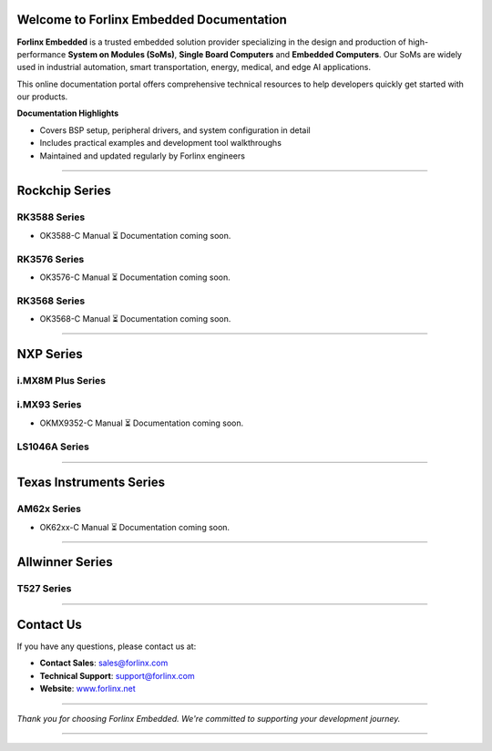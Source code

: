 Welcome to Forlinx Embedded Documentation
==========================================

**Forlinx Embedded** is a trusted embedded solution provider specializing in the design and production of high-performance **System on Modules (SoMs)**, **Single Board Computers** and **Embedded Computers**. Our SoMs are widely used in industrial automation, smart transportation, energy, medical, and edge AI applications.

This online documentation portal offers comprehensive technical resources to help developers quickly get started with our products.


**Documentation Highlights**

- Covers BSP setup, peripheral drivers, and system configuration in detail
- Includes practical examples and development tool walkthroughs
- Maintained and updated regularly by Forlinx engineers

----

Rockchip Series
================

RK3588 Series
--------------
- OK3588-C Manual
  ⏳ Documentation coming soon.

RK3576 Series
--------------
- OK3576-C Manual
  ⏳ Documentation coming soon.

RK3568 Series
--------------
- OK3568-C Manual
  ⏳ Documentation coming soon.

----

NXP Series
================

i.MX8M Plus Series
------------------

.. raw:: html

   <div class="products-container">

   <div class="product-card">
     <a href="nxp/okmx8mpq-c/index.html" target="_blank" rel="noopener noreferrer">
       <img src="_static/images/nxp/OKMX8MP-C.png" alt="OKMX8MP-C" class="product-image" />
     </a>
     <h3 class="product-title">OKMX8MP-C</h3>
     <div class="btn-group">
       <a href="https://www.forlinx.net/product/fetmx8mp-c-system-on-module-119.html" target="_blank" rel="noopener noreferrer" class="btn btn-website">Website</a>
       <a href="nxp/okmx8mpq-c/index.html" target="_blank" rel="noopener noreferrer" class="btn btn-doc">Docs</a>
     </div>
   </div>

   <div class="product-card">
     <a href="nxp/okmx8mpq-smarc/index.html" target="_blank" rel="noopener noreferrer">
       <img src="_static/images/nxp/OK-MX8MPQ-SMARC.png" alt="OK-MX8MPQ-SMARC" class="product-image" />
     </a>
     <h3 class="product-title">OK-MX8MPQ-SMARC</h3>
     <div class="btn-group">
       <a href="https://www.forlinx.net/product/imx8mpq-smarc-system-on-module-153.html" target="_blank" rel="noopener noreferrer" class="btn btn-website">Website</a>
       <a href="nxp/okmx8mpq-smarc/index.html" target="_blank" rel="noopener noreferrer" class="btn btn-doc">Docs</a>
     </div>
   </div>
   </div>





i.MX93 Series
-------------
- OKMX9352-C Manual
  ⏳ Documentation coming soon.


LS1046A Series
-----------------

.. raw:: html

   <div class="product-card">
     <a href="nxp/OK1046A-C2/index.html" target="_blank" rel="noopener noreferrer">
       <img src="_static/images/nxp/OK1046A-C2.png" alt="OK1046A-C2" class="product-image" />
     </a>
     <h3 class="product-title">OK1046A-C2</h3>
     <div class="btn-group">
       <a href="https://www.forlinx.net/product/ls1046a-system-on-module-21.html" target="_blank" rel="noopener noreferrer" class="btn btn-website">Website</a>
       <a href="nxp/OK1046A-C2/index.html" target="_blank" rel="noopener noreferrer" class="btn btn-doc">Docs</a>
     </div>
   </div>
   </div>





----

Texas Instruments Series
==========================

AM62x Series
-------------
- OK62xx-C Manual
  ⏳ Documentation coming soon.


----

Allwinner Series
==================

T527 Series
-------------

.. raw:: html

   <div class="products-container">

   <div class="product-card">
     <a href="allwinner/ok527n-c/index.html" target="_blank" rel="noopener noreferrer">
       <img src="_static/images/allwinner/OK527N-C.png" alt="OK527N-C" class="product-image" />
     </a>
     <h3 class="product-title">OK527N-C</h3>
     <div class="btn-group">
       <a href="https://www.forlinx.net/product/t527-c-system-on-module-149.html" target="_blank" rel="noopener noreferrer" class="btn btn-website">Website</a>
       <a href="allwinner/ok527n-c/index.html" target="_blank" rel="noopener noreferrer" class="btn btn-doc">Docs</a>
     </div>
   </div>

   </div>
 


----








Contact Us
===========

If you have any questions, please contact us at:

- **Contact Sales**: `sales@forlinx.com <mailto:sales@forlinx.com>`_
- **Technical Support**: `support@forlinx.com <mailto:support@forlinx.com>`_
- **Website**: `www.forlinx.net <https://www.forlinx.net>`_

----

*Thank you for choosing Forlinx Embedded. We're committed to supporting your development journey.*

----